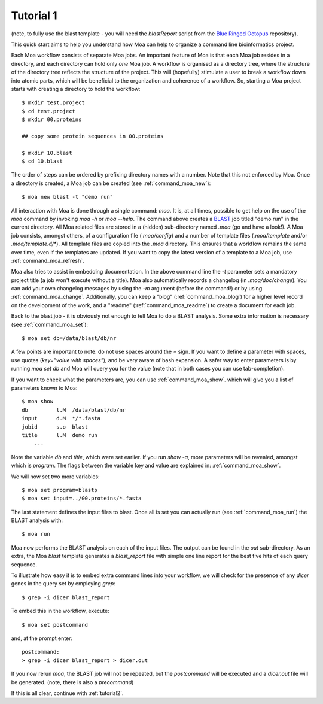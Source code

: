.. _tutorial1:

Tutorial 1
----------

(note, to fully use the blast template - you will need the
`blastReport` script from the `Blue Ringed Octopus
<https://github.com/mfiers/Blue-Ringed-Octopus>`_ repository).

This quick start aims to help you understand how Moa can help to
organize a command line bioinformatics project.

Each Moa workflow consists of separate Moa jobs. An important feature
of Moa is that each Moa job resides in a directory, and each directory
can hold only *one* Moa job. A workflow is organised as a directory
tree, where the structure of the directory tree reflects the structure
of the project. This will (hopefully) stimulate a user to break a
workflow down into atomic parts, which will be beneficial to the
organization and coherence of a workflow. So, starting a Moa project
starts with creating a directory to hold the workflow::

    $ mkdir test.project
    $ cd test.project
    $ mkdir 00.proteins

    ## copy some protein sequences in 00.proteins

    $ mkdir 10.blast
    $ cd 10.blast

The order of steps can be ordered by prefixing directory names with a
number. Note that this not enforced by Moa. Once a directory is
created, a Moa job can be created (see :ref:`command_moa_new`)::

    $ moa new blast -t "demo run"

All interaction with Moa is done through a single command: `moa`. It
is, at all times, possible to get help on the use of the `moa` command
by invoking `moa -h` or `moa --help`. The command above creates a
`BLAST <http://blast.ncbi.nlm.nih.gov/>`_ job titled "demo run" in the
current directory. All Moa related files are stored in a (hidden)
sub-directory named `.moa` (go and have a look!).  A Moa job consists,
amongst others, of a configuration file (`.moa/config`) and a number
of template files (`.moa/template` and/or `.moa/template.d/*`). All
template files are copied into the `.moa` directory. This ensures that
a workflow remains the same over time, even if the templates are
updated. If you want to copy the latest version of a template to a Moa
job, use :ref:`command_moa_refresh`.

Moa also tries to assist in embedding documentation. In the above
command line the `-t` parameter sets a mandatory project title (a job
won't execute without a title). Moa also automatically records a
changelog (in `.moa/doc/change`). You can add your own changelog
messages by using the `-m` argument (before the command!) or by using
:ref:`command_moa_change`. Additionally, you can keep a "blog"
(:ref:`command_moa_blog`) for a higher level record on the development
of the work, and a "readme" (:ref:`command_moa_readme`) to create a
document for each job.

Back to the blast job - it is obviously not enough to tell Moa to do a
BLAST analysis. Some extra information is necessary (see
:ref:`command_moa_set`)::

    $ moa set db=/data/blast/db/nr

A few points are important to note: do not use spaces around the `=`
sign. If you want to define a parameter with spaces, use quotes
(`key="value with spaces"`), and be very aware of bash expansion. A
safer way to enter parameters is by running `moa set db` and Moa will
query you for the value (note that in both cases you can use
tab-completion).

If you want to check what the parameters are, you can use
:ref:`command_moa_show`.  which will give you a list of parameters
known to Moa::

    $ moa show
    db         l.M  /data/blast/db/nr
    input      d.M  */*.fasta
    jobid      s.o  blast
    title      l.M  demo run
	...

Note the variable `db` and `title`, which were set earlier. If you run
`show -a`, more parameters will be revealed, amongst which is
`program`. The flags between the variable key and value are explained
in: :ref:`command_moa_show`.

We will now set two more variables::

    $ moa set program=blastp
    $ moa set input=../00.proteins/*.fasta

The last statement defines the input files to blast. Once all is set
you can actually run (see :ref:`command_moa_run`) the BLAST analysis
with::

    $ moa run

Moa now performs the BLAST analysis on each of the input files. The
output can be found in the `out` sub-directory. As an extra, the Moa
`blast` template generates a `blast_report` file with simple one line
report for the best five hits of each query sequence.

To illustrate how easy it is to embed extra command lines into your
workflow, we will check for the presence of any `dicer` genes in the
query set by employing `grep`::

    $ grep -i dicer blast_report

To embed this in the workflow, execute::

    $ moa set postcommand

and, at the prompt enter::

    postcommand:
    > grep -i dicer blast_report > dicer.out

If you now rerun `moa`, the BLAST job will not be repeated, but the
`postcommand` will be executed and a `dicer.out` file will be
generated. (note, there is also a `precommand`)

If this is all clear, continue with :ref:`tutorial2`.


